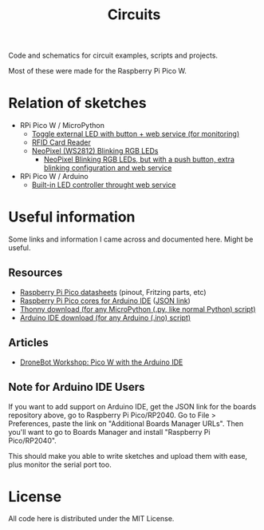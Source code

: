 #+title: Circuits


Code and schematics for circuit examples, scripts and projects.

Most of these were made for the Raspberry Pi Pico W.

* Relation of sketches

- RPi Pico W / MicroPython
  - [[./toggle_led/README.org][Toggle external LED with button + web service (for monitoring)]]
  - [[./rfid/README.org][RFID Card Reader]]
  - [[./neopixel_blink/README.org][NeoPixel (WS2812) Blinking RGB LEDs]]
    - [[./neopixel_blink_control/README.org][NeoPixel  Blinking  RGB LEDs,  but  with  a  push button,  extra  blinking
      configuration and web service]]

- RPi Pico W / Arduino
  - [[./toggle_led_ino/README.org][Built-in LED controller throught web service]]

* Useful information

Some links and information I came across and documented here. Might be useful.

** Resources

- [[https://datasheets.raspberrypi.com/pico/][Raspberry Pi Pico datasheets]] (pinout, Fritzing parts, etc)
- [[https://github.com/earlephilhower/arduino-pico/][Raspberry Pi Pico cores for Arduino IDE]] ([[https://github.com/earlephilhower/arduino-pico/releases/download/global/package_rp2040_index.json][JSON link]])
- [[https://thonny.org/][Thonny download (for any MicroPython (.py, like normal Python) script)]]
- [[https://www.arduino.cc/en/software][Arduino IDE download (for any Arduino (.ino) script)]]

** Articles

- [[https://dronebotworkshop.com/picow-arduino/][DroneBot Workshop: Pico W with the Arduino IDE]]

** Note for Arduino IDE Users

If you want to add support on Arduino IDE, get the JSON link for the boards repository above,
go to Raspberry Pi Pico/RP2040. Go to File > Preferences, paste the link on
"Additional Boards Manager URLs". Then you'll want to go to Boards Manager and install
"Raspberry Pi Pico/RP2040".

This should  make you  able to write  sketches and upload  them with  ease, plus
monitor the serial port too.

* License

All code here is distributed under the MIT License.

